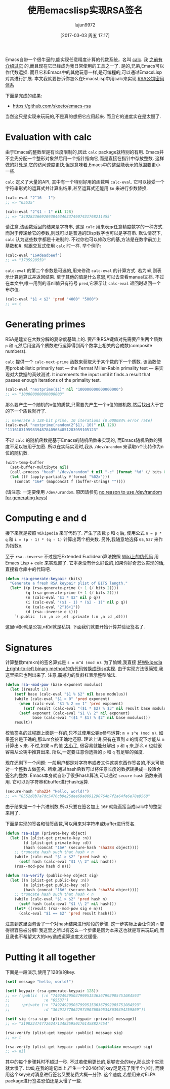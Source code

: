 #+TITLE: 使用emacslisp实现RSA签名
#+URL: http://nullprogram.com/blog/2015/10/30/
#+AUTHOR: lujun9972
#+TAGS: elisp-common
#+DATE: [2017-03-03 周五 17:17]
#+LANGUAGE:  zh-CN
#+OPTIONS:  H:6 num:nil toc:t \n:nil ::t |:t ^:nil -:nil f:t *:t <:nil

Emacs自带一个很牛逼的,能实现任意精度计算的代数系统，名叫 [[http://www.gnu.org/software/emacs/manual/html_mono/calc.html][calc]]. 我 [[http://nullprogram.com/blog/2009/06/23/][之前有介绍过它]] 的,而且现在它已经成为我日常使用的工具之一了. 
是的,兄弟,Emacs可以作代数运损. 而且它和Emacs中的其他玩意一样,是可编程的,可以通过EmacsLisp对其进行扩展.
本文我就要告诉你怎么在EmacsLisp中用calc来实现 [[https://en.wikipedia.org/wiki/RSA_(cryptosystem)][RSA公钥密码体系]] 

下面是完成的成果:

  * [[https://github.com/skeeto/emacs-rsa][https://github.com/skeeto/emacs-rsa]]

当然这只是实现来玩玩的,不是真的想把它应用起来. 而且它的速度实在是太慢了.

* Evaluation with calc

由于Emacs的整数型是有长度限制的,因此 =calc= package就特别的有用.
Emacs并不会先分配一个整形对象然后用一个指针指向它,而是直接在指针中存放整数. 这样做的好处是,它的访问速度更快,但是意味着,Emacs中的整型能表示的范围要更小一些.

=calc= 定义了大量的API, 其中有一个特别好用的函数叫 =calc-eval=. 它可以接受一个字符串形式的运算式并计算出结果,甚至运算式还能用 =$n= 来进行参数替换.

#+BEGIN_SRC emacs-lisp
  (calc-eval "2^16 - 1")
  ;; => "65535"

  (calc-eval "2^$1 - 1" nil 128)
  ;; => "340282366920938463463374607431768211455"
#+END_SRC

请注意,该函数返回的结果是字符串, 这是 =calc= 用来表示任意精度数字的一种方式. 而对于传递给它的参数,则既可以是普通的Elisp数字也可以是字符串.
默认情况下, =calc= 认为这些数字都是十进制的. 不过你也可以修改它的基,方法是在数字前加上基数和#. 就跟交互式使用 =calc= 时一样.
举个例子:

#+BEGIN_SRC emacs-lisp
  (calc-eval "16#deadbeef")
  ;; => "3735928559"
#+END_SRC

=calc-eval= 的第二个参数是可选的,用来修改 =calc-eval= 的计算方式. 若为nil,则表示计算运算式并返回结果. 至于其他的值是什么意思,可以去查看manual文档.
不过在本文中,唯一用到的非nil值只有符号 =pred=,它表示让 =calc-eval= 返回时返回一个布尔值.

#+BEGIN_SRC emacs-lisp
  (calc-eval "$1 < $2" 'pred "4000" "5000")
  ;; => t
#+END_SRC

* Generating primes

RSA是建立在大数分解的复杂度基础上的. 要产生RSA键值对先需要产生两个质数 =p= 和 =q=,然后用这两个质数进行运算得到两个数学上相关的合成数(composite numbers).

=calc= 提供一个 =calc-next-prime= 函数来获取大于某个数的下一个质数. 该函数使用probabilistic primarily test — the Fermat Miller-Rabin primality test — 来实现对大数据的高效测试.
It increments the input until it finds a result that passes enough iterations of the primality test.

#+BEGIN_SRC emacs-lisp
  (calc-eval "nextprime($1)" nil "100000000000000000")
  ;; => "100000000000000003"
#+END_SRC

那么要产生一个随机的n位的质数,只需要先产生一个n位的随机数,然后找出大于它的下一个质数就行了.

#+BEGIN_SRC emacs-lisp
  ;; Generate a 128-bit prime, 10 iterations (0.000084% error rate)
  (calc-eval "nextprime(random(2^$1), 10)" nil 128)
  "111618319598394878409654851283959105123"
#+END_SRC

不过 =calc= 的随机函数是基于Emacs的随机函数来实现的, 而Emacs随机函数的强度不足以被用于加密. 所以在实际实现时,我从 =/dev/urandom= 来读取n个比特作为n位的随机数.

#+BEGIN_SRC emacs-lisp
  (with-temp-buffer
    (set-buffer-multibyte nil)
    (call-process "head" "/dev/urandom" t nil "-c" (format "%d" (/ bits 8)))
    (let ((f (apply-partially #'format "%02x")))
      (concat "16#" (mapconcat f (buffer-string) ""))))
#+END_SRC

(请注意: 一定要使用 =/dev/urandom=. 原因请参见 [[http://www.2uo.de/myths-about-urandom/][no reason to use /dev/random for generating keys]])

* Computing e and d

接下来就是按照 =Wikipedia= 来写代码了. 产生了质数 =p= 和 =q= 后, 使用公式 ~n = p * q~ 和 ~i = (p - 1) * (q - 1)~ 计算出两个相关数.
另外,我随意地选择 =65,537= 来作为指数e.

至于 =rsa--inverse= 不过是把Extended Euclidean算法按照 [[https://en.wikipedia.org/wiki/Extended_Euclidean_algorithm][Wiki上的伪代码]] 用 Emacs Lisp + calc 来实现罢了. 
它本身没有什么好说的,如果你好奇怎么实现的话,直接看仓库中的代码吧.

#+BEGIN_SRC emacs-lisp
  (defun rsa-generate-keypair (bits)
    "Generate a fresh RSA keypair plist of BITS length."
    (let* ((p (rsa-generate-prime (+ 1 (/ bits 2))))
           (q (rsa-generate-prime (+ 1 (/ bits 2))))
           (n (calc-eval "$1 * $2" nil p q))
           (i (calc-eval "($1 - 1) * ($2 - 1)" nil p q))
           (e (calc-eval "2^16+1"))
           (d (rsa--inverse e i)))
      `(:public  (:n ,n :e ,e) :private (:n ,n :d ,d))))
#+END_SRC

这里n和e就是公钥,n和d就是私钥. 下面我们就要开始计算并验证签名了.

* Signatures

计算整数m(m<n)的签名算式是 ~s ≡ m^d (mod n)~.
为了偷懒,我直接 [[https://en.wikipedia.org/wiki/Modular_exponentiation#Right-to-left_binary_method][将Wikipedia上right-to-left binary method的伪代码转换成Elisp实现]].
由于实现方法很简短,我这里把它也列出来了. 注意,震撼力的反斜杠表示整型除法.

#+BEGIN_SRC emacs-lisp
  (defun rsa--mod-pow (base exponent modulus)
    (let ((result 1))
      (setf base (calc-eval "$1 % $2" nil base modulus))
      (while (calc-eval "$1 > 0" 'pred exponent)
        (when (calc-eval "$1 % 2 == 1" 'pred exponent)
          (setf result (calc-eval "($1 * $2) % $3" nil result base modulus)))
        (setf exponent (calc-eval "$1 \\ 2" nil exponent)
              base (calc-eval "($1 * $1) % $2" nil base modulus)))
      result))
#+END_SRC

校验签名的过程跟上面是一样的,只不过使用公钥e参与运算: ~m ≡ s^e (mod n)~. 
如果签名是正确的,那么m会被正确地还原. 
理论上讲,只有在直到 =d= 的情况下才能从 =m= 计算出 =s= 来.
不过,如果 =n= 的值 [[http://crypto.stackexchange.com/a/5942][太小了]], 很容易就能分解出 =p= 和 =q= 来,那么 =d= 也就很容易从公钥中推算出来. 
所以,一定要注意你选择的 =p= 和 =q= 有足够的强度.

现在还剩下一个问题: 一般用户都是对字符串或者文件这类东西作签名的,不太可能对一个整数去做签名.
所幸,通过hash函数可以将任意长度的数据转换成一段适合签名的整数. 
Emacs本身就自带了很多hash算法,可以通过 =secure-hash= 函数来调用. 它可以对字符串和buffer进行hash运算.

#+BEGIN_SRC emacs-lisp
  (secure-hash 'sha224 "Hello, world!")
  ;; => "8552d8b7a7dc5476cb9e25dee69a8091290764b7f2a64fe6e78e9568"
#+END_SRC

由于结果是一个十六进制数,所以只要在签名加上 =16#= 就能直接当成calc中的整型来用了.

下面是实现的签名和验签函数,可以用来对字符串或buffer进行签名.

#+BEGIN_SRC emacs-lisp
  (defun rsa-sign (private-key object)
    (let ((n (plist-get private-key :n))
          (d (plist-get private-key :d))
          (hash (concat "16#" (secure-hash 'sha384 object))))
      ;; truncate hash such that hash < n
      (while (calc-eval "$1 > $2" 'pred hash n)
        (setf hash (calc-eval "$1 \\ 2" nil hash)))
      (rsa--mod-pow hash d n)))

  (defun rsa-verify (public-key object sig)
    (let ((n (plist-get public-key :n))
          (e (plist-get public-key :e))
          (hash (concat "16#" (secure-hash 'sha384 object))))
      ;; truncate hash such that hash < n
      (while (calc-eval "$1 > $2" 'pred hash n)
        (setf hash (calc-eval "$1 \\ 2" nil hash)))
      (let* ((result (rsa--mod-pow sig e n)))
        (calc-eval "$1 == $2" 'pred result hash))))
#+END_SRC

注意到这里面包含了一个对hash结果进行阶段的步骤. 这一步实际上会让你的 =n= 变得很容易被分解!
我这里之所以有这么一个步骤是因为本来这也就是写来玩玩的,而且我也不希望太大的key造成运算速度太过缓慢.

* Putting it all together

下面是一段演示,使用了128位的key.

#+BEGIN_SRC emacs-lisp
  (setf message "hello, world!")

  (setf keypair (rsa-generate-keypair 128))
  ;; => (:public  (:n "74924929503799951536367992905751084593"
  ;;               :e "65537")
  ;;     :private (:n "74924929503799951536367992905751084593"
  ;;               :d "36491277062297490768595348639394259869"))

  (setf sig (rsa-sign (plist-get keypair :private) message))
  ;; => "31982247477262471348259501761458827454"

  (rsa-verify (plist-get keypair :public) message sig)
  ;; => t

  (rsa-verify (plist-get keypair :public) (capitalize message) sig)
  ;; => nil
#+END_SRC

其中的每个步骤耗时不超过一秒. 不过若使用更长的,足够安全的key,那么这个实现就太慢了.
比如,在我的笔记本上,产生一个2048位的key足足花了我半个小时, 而使用这个key来对消息进行签名又要花费大概一分钟.
这个速度,若想用来对ELPA package进行签名恐怕还是太慢了一些.
